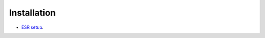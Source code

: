 .. This work is licensed under a Creative Commons Attribution 4.0 International License.


Installation
------------
- `ESR setup <https://wiki.onap.org/display/DW/ESR+setup>`_.